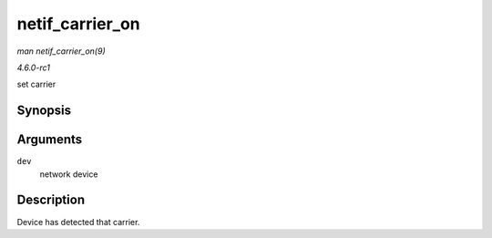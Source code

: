 
.. _API-netif-carrier-on:

================
netif_carrier_on
================

*man netif_carrier_on(9)*

*4.6.0-rc1*

set carrier


Synopsis
========

.. c:function:: void netif_carrier_on( struct net_device * dev )

Arguments
=========

``dev``
    network device


Description
===========

Device has detected that carrier.
